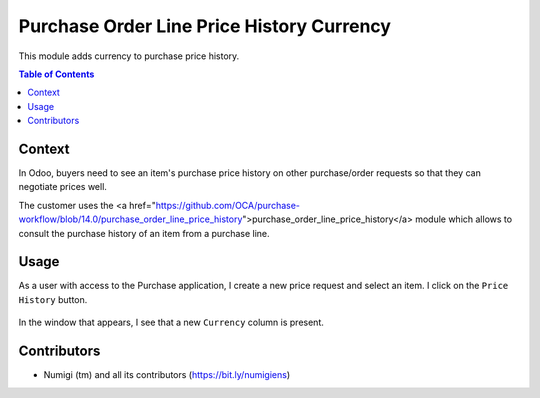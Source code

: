 Purchase Order Line Price History Currency
==========================================
This module adds currency to purchase price history.

.. contents:: Table of Contents

Context
-------
In Odoo, buyers need to see an item's purchase price history on other purchase/order requests so that they can negotiate prices well.

The customer uses the <a href="https://github.com/OCA/purchase-workflow/blob/14.0/purchase_order_line_price_history">purchase_order_line_price_history</a> module which allows to consult the purchase history of an item from a purchase line.

Usage
-----

As a user with access to the Purchase application, I create a new price request and select an item. I click on the ``Price History`` button.

    .. image:: static/description/purchase_order_price_history.png

In the window that appears, I see that a new ``Currency`` column is present.

    .. image:: static/description/purchase_history_currency.png

Contributors
------------
* Numigi (tm) and all its contributors (https://bit.ly/numigiens)
